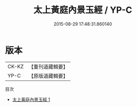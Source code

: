 #+TITLE: 太上黃庭內景玉經 / YP-C

#+DATE: 2015-08-29 17:48:31.860140
* 版本
 |     CK-KZ|【重刊道藏輯要】|
 |      YP-C|【原版道藏輯要】|
目次
 - [[file:KR5i0010_001.txt][太上黃庭內景玉經 1]]
